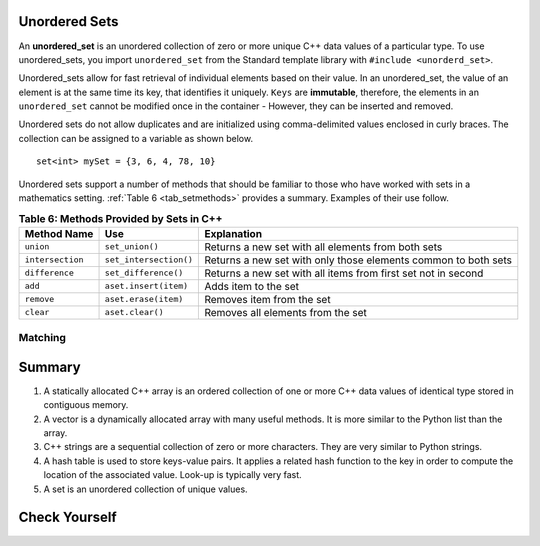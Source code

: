 ..  Copyright (C)  Jan Pearce
   This work is licensed under the Creative Commons Attribution-NonCommercial-ShareAlike 4.0 International License. To view a copy of this license, visit http://creativecommons.org/licenses/by-nc-sa/4.0/.


Unordered Sets
^^^^^^^^^^^^^^

An **unordered_set** is an unordered collection of zero or more unique C++ data values
of a particular type.
To use unordered_sets, you import ``unordered_set`` from the Standard template library with
``#include <unorderd_set>``.

Unordered_sets allow for fast retrieval of individual elements based on their value.
In an unordered_set, the value of an element is at the same time its key, that identifies it uniquely.
``Keys`` are **immutable**, therefore, the elements in an ``unordered_set`` cannot be modified once in the container -
However, they can be inserted and removed.


Unordered sets do not allow duplicates and are initialized using comma-delimited
values enclosed in curly braces. The collection can be assigned to
a variable as shown below.


::

    set<int> mySet = {3, 6, 4, 78, 10}


Unordered sets support a number of methods that should be familiar to those who
have worked with sets in a mathematics setting. :ref:`Table 6 <tab_setmethods>`
provides a summary. Examples of their use follow.

.. _tab_setmethods:

.. table:: **Table 6: Methods Provided by Sets in C++**

    ======================== ================================= ================================================================
             **Method Name**                           **Use**                                                  **Explanation**
    ======================== ================================= ================================================================
                   ``union``                   ``set_union()``               Returns a new set with all elements from both sets
            ``intersection``            ``set_intersection()``   Returns a new set with only those elements common to both sets
              ``difference``              ``set_difference()``    Returns a new set with all items from first set not in second
                     ``add``             ``aset.insert(item)``                                             Adds item to the set
                  ``remove``              ``aset.erase(item)``                                        Removes item from the set
                   ``clear``                  ``aset.clear()``                                Removes all elements from the set
    ======================== ================================= ================================================================


Matching
========
.. dragndrop:: matching_us
   :feedback: Feedback shows incorrect matches.
   :match_1: union|||Returns a new set with all elements from both sets.
   :match_2: intersection|||Returns a new set with only those elements common to both sets.
   :match_3: difference||| Returns a new set with all items from first set not in second.
   :match_4: add|||Adds item to the set.
   :match_5: remove|||erases item from the set.
   :match_6: clear|||Removes all elements from the set.
   
    Match the Unordered Sets operations with their corresponding explination. 


Summary
^^^^^^^

1.  A statically allocated C++ array is an ordered collection of one or more C++ data values of identical type stored in contiguous memory.

2.  A vector is a dynamically allocated array with many useful methods. It is more similar to the Python list than the array.

3.  C++ strings are a sequential collection of zero or more characters. They are very similar to Python strings.

4.  A hash table is used to store keys-value pairs. It applies a related hash function to the key in order to compute the location of the associated value. Look-up is typically very fast.

5.  A set is an unordered collection of unique values.


Check Yourself
^^^^^^^^^^^^^^


.. mchoice:: mc_fixed
   :answer_a: array
   :answer_b: hash table
   :answer_c: string
   :answer_d: vector
   :answer_e: more than one of the above
   :correct: a
   :feedback_a: Correct!
   :feedback_b: No. hash tables are not ordered.
   :feedback_c: A string would only work for character data. Try again.
   :feedback_d: There is a better choice given that the group is fixed length
   :feedback_e: Only of the above is best.

   Which C++ structure is the best choice for a group of ordered data of a fixed length?



.. dragndrop:: collect_data_types
   :feedback: Feedback shows incorrect matches.
   :match_1: Array|||{“What”, “am”, “I”, "am"}
   :match_2: Set|||{“What”, “am”, “I”}
   :match_3: String|||“What am I”
   :match_4: Hash Table|||{{“What”, “am I”}}

   Drag each data type to its' corresponding C++ initialization syntax.
